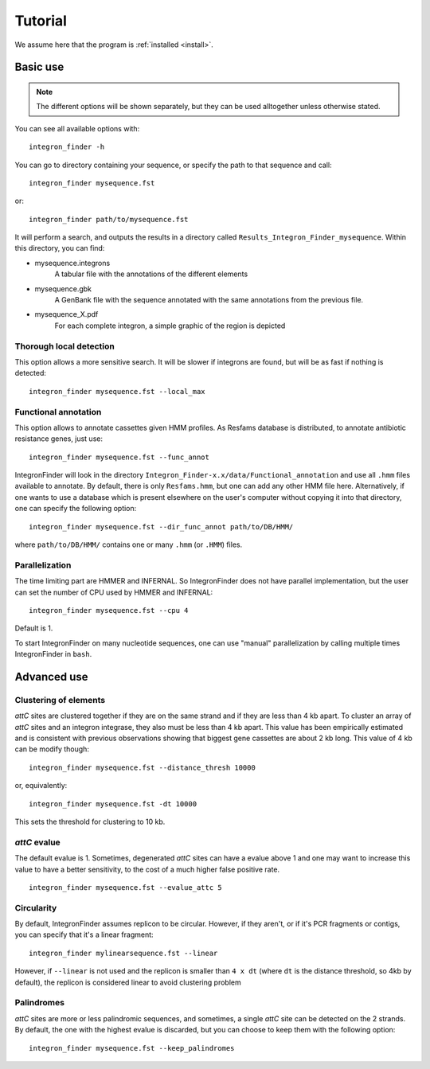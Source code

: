 .. IntegronFinder - Detection of Integron in DNA sequences

.. _tutorial:

********
Tutorial
********

We assume here that the program is :ref:`installed <install>`.

Basic use
=========
.. note::
   The different options will be shown separately, but they can be used
   alltogether unless otherwise stated.

You can see all available options with::

    integron_finder -h

You can go to directory containing your sequence, or specify the path to that
sequence and call::

    integron_finder mysequence.fst

or::

    integron_finder path/to/mysequence.fst

It will perform a search, and outputs the results in a directory called
``Results_Integron_Finder_mysequence``. Within this directory, you can find:

- mysequence.integrons
   A tabular file with the annotations of the different elements
- mysequence.gbk
   A GenBank file with the sequence annotated with the same annotations from
   the previous file.
- mysequence_X.pdf
   For each complete integron, a simple graphic of the region is depicted

.. _local_max:

Thorough local detection
------------------------

This option allows a more sensitive search. It will be slower if integrons are
found, but will be as fast if nothing is detected::

    integron_finder mysequence.fst --local_max

.. _func_annot:

Functional annotation
---------------------

This option allows to annotate cassettes given HMM profiles. As Resfams database
is distributed, to annotate antibiotic resistance genes, just use::

    integron_finder mysequence.fst --func_annot

IntegronFinder will look in the directory
``Integron_Finder-x.x/data/Functional_annotation`` and use all ``.hmm`` files
available to annotate. By default, there is only ``Resfams.hmm``, but one can
add any other HMM file here. Alternatively, if one wants to use a database which
is present elsewhere on the user's computer without copying it into that
directory, one can specify the following option::

    integron_finder mysequence.fst --dir_func_annot path/to/DB/HMM/

where ``path/to/DB/HMM/`` contains one or many ``.hmm`` (or ``.HMM``) files.

.. _parallel:

Parallelization
---------------

The time limiting part are HMMER and INFERNAL. So IntegronFinder does not have
parallel implementation, but the user can set the number of CPU used by HMMER and
INFERNAL::

  integron_finder mysequence.fst --cpu 4

Default is 1.

To start IntegronFinder on many nucleotide sequences, one can use "manual"
parallelization by calling multiple times IntegronFinder in ``bash``.

.. _advance:

Advanced use
============

.. _distance_threshold:

Clustering of elements
----------------------

*attC* sites are clustered together if they are on the same strand and if they
are less than 4 kb apart. To cluster an array of *attC* sites and an integron
integrase, they also must be less than 4 kb apart. This value has been
empirically estimated and is consistent with previous observations showing that
biggest gene cassettes are about 2 kb long. This value of 4 kb can be modify
though::

    integron_finder mysequence.fst --distance_thresh 10000

or, equivalently::

    integron_finder mysequence.fst -dt 10000

This sets the threshold for clustering to 10 kb.

*attC* evalue
-------------

The default evalue is 1. Sometimes, degenerated *attC* sites can have a evalue
above 1 and one may want to increase this value to have a better sensitivity,
to the cost of a much higher false positive rate.

::

    integron_finder mysequence.fst --evalue_attc 5

Circularity
-----------

By default, IntegronFinder assumes replicon to be circular. However, if they
aren't, or if it's PCR fragments or contigs, you can specify that it's a linear
fragment::

    integron_finder mylinearsequence.fst --linear

However, if ``--linear`` is not used and the replicon is smaller than ``4 x dt``
(where ``dt`` is the distance threshold, so 4kb by default), the replicon is
considered linear to avoid clustering problem

Palindromes
-----------

*attC* sites are more or less palindromic sequences, and sometimes, a single
*attC* site can be detected on the 2 strands. By default, the one with the
highest evalue is discarded, but you can choose to keep them with the following
option::

    integron_finder mysequence.fst --keep_palindromes
